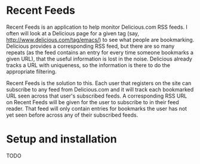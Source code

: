# -*- org -*-

* Recent Feeds

Recent Feeds is an application to help monitor Delicious.com RSS
feeds.  I often will look at a Delicious page for a given tag (say,
http://www.delicious.com/tag/emacs/) to see what people are
bookmarking.  Delicious provides a corresponding RSS feed, but there
are so many repeats (as the feed contains an entry for every time
someone bookmarks a given URL), that the useful information is lost in
the noise.  Delicious already tracks a URL with uniqueness, so the
information is there to do the appropriate filtering.

Recent Feeds is the solution to this.  Each user that registers on the
site can subscribe to any feed from Delicious.com and it will track
each bookmarked URL seen across that user's subscribed feeds.  A
corresponding RSS URL on Recent Feeds will be given for the user to
subscribe to in their feed reader.  That feed will only contain
entries for bookmarks the user has not yet seen before across any of
their subscribed feeds.

* Setup and installation

TODO
